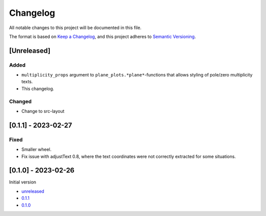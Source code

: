 Changelog
=========

All notable changes to this project will be documented in this file.

The format is based on `Keep a Changelog <https://keepachangelog.com/en/1.0.0/>`_,
and this project adheres to `Semantic Versioning <https://semver.org/spec/v2.0.0.html>`_.

[Unreleased]
------------

Added
^^^^^

- ``multiplicity_props`` argument to ``plane_plots.*plane*``-functions that allows
  styling of pole/zero multiplicity texts.
- This changelog.

Changed
^^^^^^^

- Change to src-layout

[0.1.1] - 2023-02-27
--------------------

Fixed
^^^^^

- Smaller wheel.
- Fix issue with adjustText 0.8, where the text coordinates were not correctly extracted
  for some situations.

[0.1.0] - 2023-02-26
--------------------

Initial version

- `unreleased <https://github.com/oscargus/mplsignal/compare/v0.1.1...HEAD>`_
- `0.1.1 <https://github.com/oscargus/mplsignal/compare/v0.1.0...v0.1.1>`_
- `0.1.0 <https://github.com/oscargus/mplsignal/releases/tag/v0.1.0>`_
